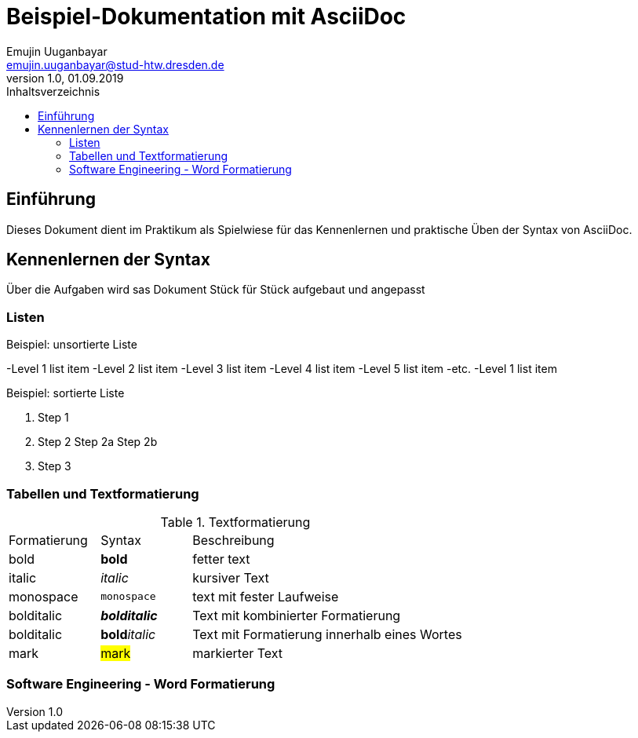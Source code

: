 = Beispiel-Dokumentation mit AsciiDoc 
Emujin Uuganbayar <emujin.uuganbayar@stud-htw.dresden.de> 
1.0, 01.09.2019 
:toc: 
:toc-title: Inhaltsverzeichnis
// Platzhalter für weitere Dokumenten-Attribute 

== Einführung
Dieses Dokument dient im Praktikum als Spielwiese für das Kennenlernen und praktische Üben der Syntax von AsciiDoc.

== Kennenlernen der Syntax
Über die Aufgaben wird sas Dokument Stück für Stück aufgebaut und angepasst 

=== Listen

.Beispiel: unsortierte Liste 
-Level 1 list item
    -Level 2 list item
        -Level 3 list item
            -Level 4 list item
                -Level 5 list item
                    -etc.
-Level 1 list item

.Beispiel: sortierte Liste
1. Step 1
2. Step 2
    Step 2a
    Step 2b
3. Step 3

=== Tabellen und Textformatierung
.Textformatierung
[cols="1,1,3"]
|===
|Formatierung | Syntax | Beschreibung 
| bold | *bold* | fetter text 
| italic | _italic_ | kursiver Text 
| monospace | `monospace` | text mit fester Laufweise 
| bolditalic | *_bolditalic_* | Text mit kombinierter  Formatierung 
| bolditalic | **bold**__italic__ | Text mit Formatierung innerhalb eines Wortes
| mark | #mark# | markierter Text  
|===

=== Software Engineering - Word Formatierung
|=== 

|===